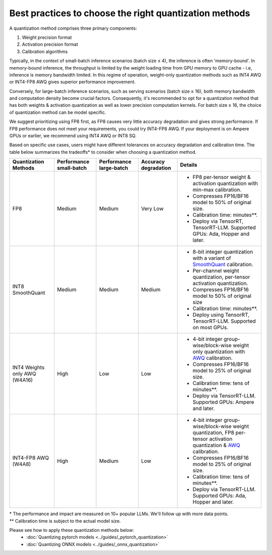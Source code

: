 =======================================================
Best practices to choose the right quantization methods
=======================================================

A quantization method comprises three primary components:

1. Weight precision format
2. Activation precision format
3. Calibration algorithms

Typically, in the context of small-batch inference scenarios (batch size ≤ 4), the inference is often 'memory-bound'. In memory-bound inference, the throughput is limited by the weight loading time from GPU memory to GPU cache - i.e, inference is memory bandwidth limited.
In this regime of operation, weight-only quantization methods such as INT4 AWQ or INT4-FP8 AWQ gives superior performance improvement.

Conversely, for large-batch inference scenarios, such as serving scenarios (batch size ≥ 16), both memory bandwidth and computation density become crucial factors.
Consequently, it's recommended to opt for a quantization method that has both weights & activation quantization as well as lower precision computation kernels. For batch size ≥ 16, the choice of quantization method can be model specific.

We suggest prioritizing using FP8 first, as FP8 causes very little accuracy degradation and gives strong performance.
If FP8 performance does not meet your requirements, you could try INT4-FP8 AWQ.
If your deployment is on Ampere GPUs or earlier, we recommend using INT4 AWQ or INT8 SQ.

Based on specific use cases, users might have different tolerances on accuracy degradation and calibration time. The table below summarizes the tradeoffs* to consider when choosing a quantization method.

+-----------------------+-------------+-------------+-------------+------------------------------------------------------------------------------------------------------------------------------------------------------------------+
| Quantization Methods  | Performance | Performance | Accuracy    | Details                                                                                                                                                          |
|                       | small-batch | large-batch | degradation |                                                                                                                                                                  |
+=======================+=============+=============+=============+==================================================================================================================================================================+
| FP8                   | Medium      | Medium      | Very Low    | * FP8 per-tensor weight & activation quantization with min-max calibration.                                                                                      |
|                       |             |             |             | * Compresses FP16/BF16 model to 50% of original size.                                                                                                            |
|                       |             |             |             | * Calibration time: minutes**.                                                                                                                                   |
|                       |             |             |             | * Deploy via TensorRT, TensorRT-LLM. Supported GPUs: Ada, Hopper and later.                                                                                      |
+-----------------------+-------------+-------------+-------------+------------------------------------------------------------------------------------------------------------------------------------------------------------------+
| INT8 SmoothQuant      | Medium      | Medium      | Medium      | * 8-bit integer quantization with a variant of `SmoothQuant <https://arxiv.org/pdf/2211.10438.pdf>`_ calibration.                                                |
|                       |             |             |             | * Per-channel weight quantization, per-tensor activation quantization.                                                                                           |
|                       |             |             |             | * Compresses FP16/BF16 model to 50% of original size                                                                                                             |
|                       |             |             |             | * Calibration time: minutes**.                                                                                                                                   |
|                       |             |             |             | * Deploy using TensorRT, TensorRT-LLM. Supported on most GPUs.                                                                                                   |
+-----------------------+-------------+-------------+-------------+------------------------------------------------------------------------------------------------------------------------------------------------------------------+
| INT4 Weights only AWQ | High        | Low         | Low         | * 4-bit integer group-wise/block-wise weight only quantization with `AWQ <https://arxiv.org/pdf/2306.00978.pdf>`_ calibration.                                   |
| (W4A16)               |             |             |             | * Compresses FP16/BF16 model to 25% of original size.                                                                                                            |
|                       |             |             |             | * Calibration time: tens of minutes**.                                                                                                                           |
|                       |             |             |             | * Deploy via TensorRT-LLM. Supported GPUs: Ampere and later.                                                                                                     |
+-----------------------+-------------+-------------+-------------+------------------------------------------------------------------------------------------------------------------------------------------------------------------+
| INT4-FP8 AWQ (W4A8)   | High        | Medium      | Low         | * 4-bit integer group-wise/block-wise weight quantization, FP8 per-tensor activation quantization & `AWQ <https://arxiv.org/pdf/2306.00978.pdf>`_ calibration.   |
|                       |             |             |             | * Compresses FP16/BF16 model to 25% of original size.                                                                                                            |
|                       |             |             |             | * Calibration time: tens of minutes**.                                                                                                                           |
|                       |             |             |             | * Deploy via TensorRT-LLM. Supported GPUs: Ada, Hopper and later.                                                                                                |
+-----------------------+-------------+-------------+-------------+------------------------------------------------------------------------------------------------------------------------------------------------------------------+

| * The performance and impact are measured on 10+ popular LLMs. We'll follow up with more data points.
| ** Calibration time is subject to the actual model size.

Please see how to apply these quantization methods below:
    * :doc:`Quantizing pytorch models <../guides/_pytorch_quantization>`
    * :doc:`Quantizing ONNX models <../guides/_onnx_quantization>`
